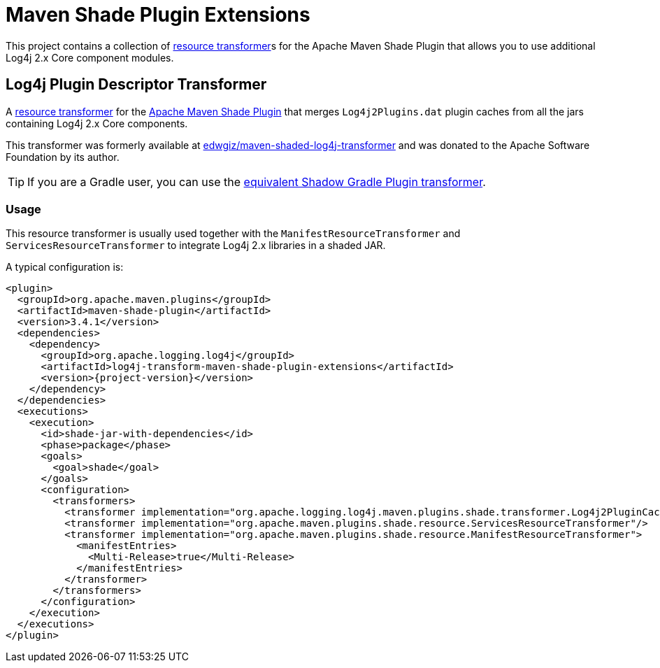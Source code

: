 ////
    Licensed to the Apache Software Foundation (ASF) under one or more
    contributor license agreements.  See the NOTICE file distributed with
    this work for additional information regarding copyright ownership.
    The ASF licenses this file to You under the Apache License, Version 2.0
    (the "License"); you may not use this file except in compliance with
    the License.  You may obtain a copy of the License at

    http://www.apache.org/licenses/LICENSE-2.0

    Unless required by applicable law or agreed to in writing, software
    distributed under the License is distributed on an "AS IS" BASIS,
    WITHOUT WARRANTIES OR CONDITIONS OF ANY KIND, either express or implied.
    See the License for the specific language governing permissions and
    limitations under the License.
////

= Maven Shade Plugin Extensions

This project contains a collection of https://maven.apache.org/plugins/maven-shade-plugin/examples/resource-transformers.html[resource transformer]s for the Apache Maven Shade Plugin that allows you to use additional Log4j 2.x Core component modules.

[#log4j-plugin-cache-transformer]
== Log4j Plugin Descriptor Transformer

A
https://maven.apache.org/plugins/maven-shade-plugin/examples/resource-transformers.html[resource transformer]
for the
https://maven.apache.org/plugins/maven-shade-plugin/index.html[Apache Maven Shade Plugin]
that merges `Log4j2Plugins.dat` plugin caches from all the jars containing Log4j 2.x Core components.

This transformer was formerly available at
https://github.com/edwgiz/maven-shaded-log4j-transformer[edwgiz/maven-shaded-log4j-transformer]
and was donated to the Apache Software Foundation by its author.

[TIP]
====
If you are a Gradle user, you can use the
https://gradleup.com/shadow/configuration/merging/#merging-log4j2-plugin-cache-files-log4j2pluginsdat[equivalent Shadow Gradle Plugin transformer].
====

[#log4j-plugin-cache-transformer-usage]
=== Usage

This resource transformer is usually used together with the `ManifestResourceTransformer` and `ServicesResourceTransformer` to integrate Log4j 2.x libraries in a shaded JAR.

A typical configuration is:

[source,xml,subs="+attributes"]
----
<plugin>
  <groupId>org.apache.maven.plugins</groupId>
  <artifactId>maven-shade-plugin</artifactId>
  <version>3.4.1</version>
  <dependencies>
    <dependency>
      <groupId>org.apache.logging.log4j</groupId>
      <artifactId>log4j-transform-maven-shade-plugin-extensions</artifactId>
      <version>{project-version}</version>
    </dependency>
  </dependencies>
  <executions>
    <execution>
      <id>shade-jar-with-dependencies</id>
      <phase>package</phase>
      <goals>
        <goal>shade</goal>
      </goals>
      <configuration>
        <transformers>
          <transformer implementation="org.apache.logging.log4j.maven.plugins.shade.transformer.Log4j2PluginCacheFileTransformer"/>
          <transformer implementation="org.apache.maven.plugins.shade.resource.ServicesResourceTransformer"/>
          <transformer implementation="org.apache.maven.plugins.shade.resource.ManifestResourceTransformer">
            <manifestEntries>
              <Multi-Release>true</Multi-Release>
            </manifestEntries>
          </transformer>
        </transformers>
      </configuration>
    </execution>
  </executions>
</plugin>
----
